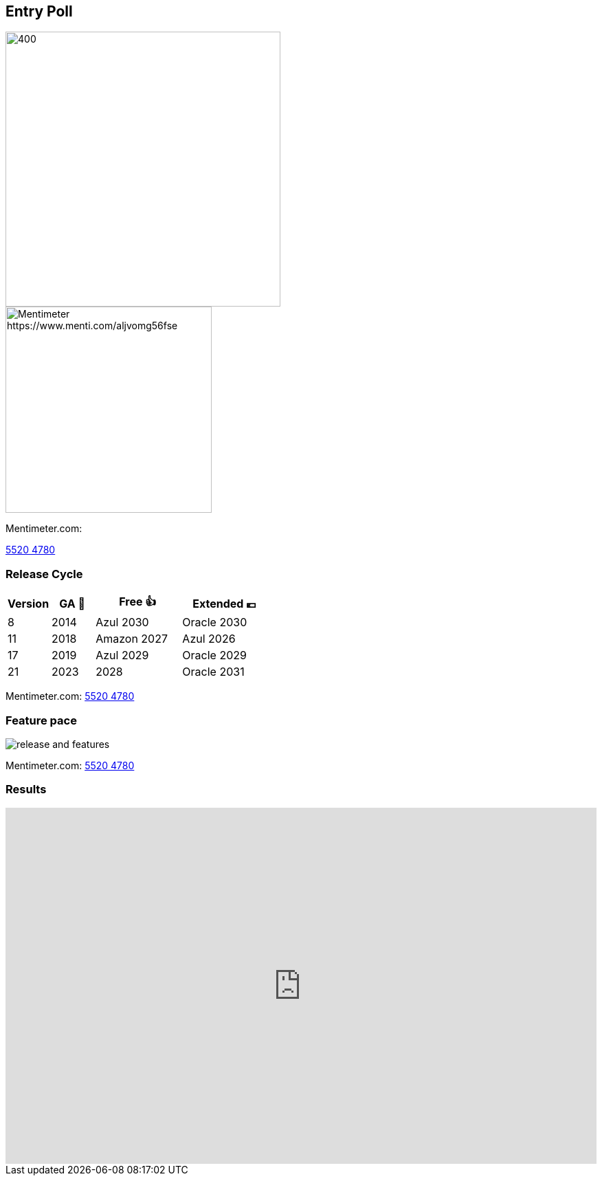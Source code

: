 [.columns]
== Entry Poll

[.column]
--
image::images/umfrage.jpg[400,400]
--

[.column]
--
image::images/entry-poll.png[Mentimeter https://www.menti.com/aljvomg56fse,300,300]
Mentimeter.com:

https://www.menti.com/aljvomg56fse[5520 4780]
--

=== Release Cycle

[cols="1,1,2,2"]
|===
|Version |GA 🎉 |Free 👍 |Extended 💶

|8
|2014
|Azul 2030
|Oracle 2030

|11
|2018
|Amazon 2027
|Azul 2026

|17
|2019
|Azul 2029
|Oracle 2029

|21
|2023
|2028
|Oracle 2031
|===

Mentimeter.com: https://www.menti.com/aljvomg56fse[5520 4780]

=== Feature pace

image::images/release_and_features.png[]

Mentimeter.com: https://www.menti.com/aljvomg56fse[5520 4780]

=== Results

++++
<div style='position: relative; padding-bottom: 56.25%; padding-top: 35px; height: 0; overflow: hidden;'>
    <iframe allowfullscreen='true'
        allowtransparency='true'
        frameborder='0'
        height='315'
        sandbox='allow-scripts allow-same-origin allow-presentation'
        src='https://www.mentimeter.com/app/presentation/alti3kyif51q6dkkg5brvtw3g6ujikwd/embed'
        style='position: absolute; top: 0; left: 0; width: 100%; height: 100%;'
        width='420'></iframe>
</div>
++++
